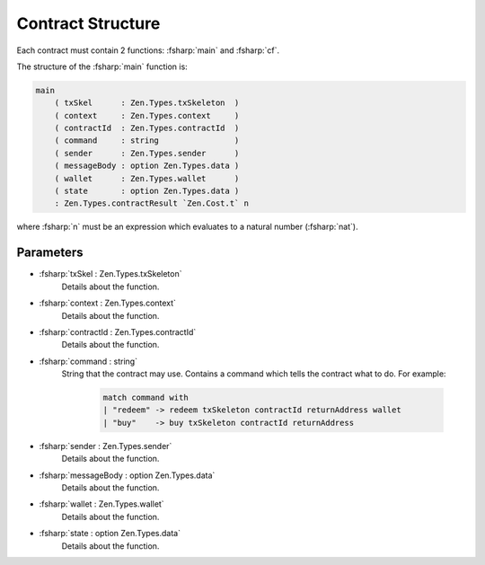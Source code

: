 ==================
Contract Structure
==================

.. highlight:: rst

.. role:: fsharp(code)
    :language: fsharp

Each contract must contain 2 functions: :fsharp:`main` and :fsharp:`cf`.

The structure of the :fsharp:`main` function is:

.. code-block:: fsharp

    main
        ( txSkel      : Zen.Types.txSkeleton  )
        ( context     : Zen.Types.context     )
        ( contractId  : Zen.Types.contractId  )
        ( command     : string                )
        ( sender      : Zen.Types.sender      )
        ( messageBody : option Zen.Types.data )
        ( wallet      : Zen.Types.wallet      )
        ( state       : option Zen.Types.data )
        : Zen.Types.contractResult `Zen.Cost.t` n

where :fsharp:`n` must be an expression which evaluates to a natural number (:fsharp:`nat`).

Parameters
----------

* :fsharp:`txSkel : Zen.Types.txSkeleton`
    Details about the function.

* :fsharp:`context : Zen.Types.context`
    Details about the function.

* :fsharp:`contractId : Zen.Types.contractId`
    Details about the function.

* :fsharp:`command : string`
    String that the contract may use.
    Contains a command which tells the contract what to do.
    For example:
      .. code-block:: fsharp

        match command with
        | "redeem" -> redeem txSkeleton contractId returnAddress wallet
        | "buy"    -> buy txSkeleton contractId returnAddress


* :fsharp:`sender : Zen.Types.sender`
    Details about the function.

* :fsharp:`messageBody : option Zen.Types.data`
    Details about the function.

* :fsharp:`wallet : Zen.Types.wallet`
    Details about the function.

* :fsharp:`state : option Zen.Types.data`
    Details about the function.
